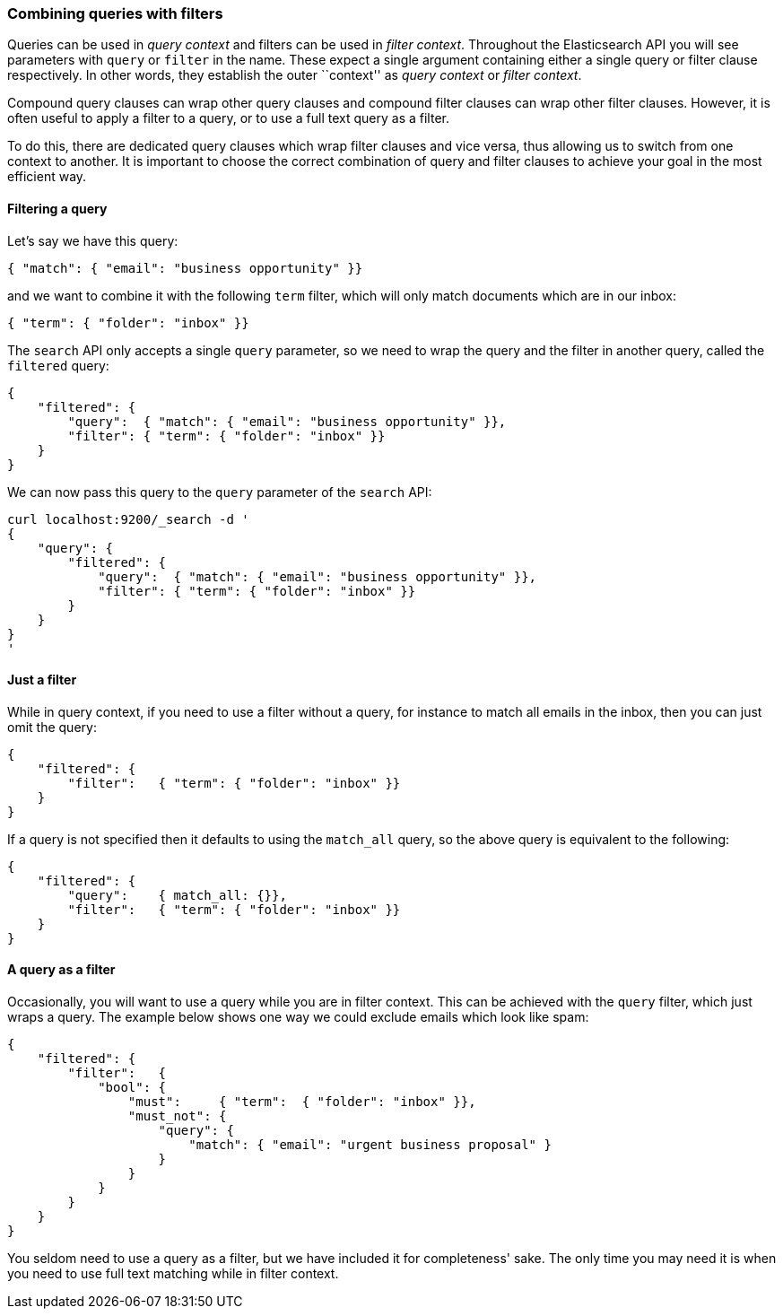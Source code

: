 === Combining queries with filters

Queries can be used in _query context_ and filters can be used
in _filter context_.  Throughout the Elasticsearch API you will see parameters
with `query` or `filter` in the name.  These
expect a single argument containing either a single query or filter clause
respectively. In other words, they establish the
outer ``context'' as _query context_ or _filter context_.

Compound query clauses can wrap other query clauses and compound
filter clauses can wrap other filter clauses. However, it is often
useful to apply a filter to a query, or to use a full text query as a filter.

To do this, there are dedicated query clauses which wrap filter clauses and
vice versa, thus allowing us to switch from one context to another. It is
important to choose the correct combination of query and filter clauses
to achieve your goal in the most efficient way.

==== Filtering a query

Let's say we have this query:

   { "match": { "email": "business opportunity" }}

and we want to combine it with the following `term` filter, which will
only match documents which are in our inbox:

    { "term": { "folder": "inbox" }}

The `search` API only accepts a single `query` parameter, so we need
to wrap the query and the filter in another query, called the `filtered`
query:

    {
        "filtered": {
            "query":  { "match": { "email": "business opportunity" }},
            "filter": { "term": { "folder": "inbox" }}
        }
    }

We can now pass this query to the `query` parameter of the `search` API:

    curl localhost:9200/_search -d '
    {
        "query": {
            "filtered": {
                "query":  { "match": { "email": "business opportunity" }},
                "filter": { "term": { "folder": "inbox" }}
            }
        }
    }
    '

==== Just a filter

While in query context, if you need to use a filter without a query, for
instance to match all emails in the inbox, then you can just omit the
query:

    {
        "filtered": {
            "filter":   { "term": { "folder": "inbox" }}
        }
    }

If a query is not specified then it defaults to using the `match_all` query, so
the above query is equivalent to the following:

    {
        "filtered": {
            "query":    { match_all: {}},
            "filter":   { "term": { "folder": "inbox" }}
        }
    }

==== A query as a filter

Occasionally, you will want to use a query while you are in filter context.
This can be achieved with the `query` filter, which just wraps a query.
The example below shows one way we could exclude emails which look like spam:


    {
        "filtered": {
            "filter":   {
                "bool": {
                    "must":     { "term":  { "folder": "inbox" }},
                    "must_not": {
                        "query": {
                            "match": { "email": "urgent business proposal" }
                        }
                    }
                }
            }
        }
    }

You seldom need to use a query as a filter, but we have included it for
completeness' sake.  The only time you may need it is when you need to use
full text matching while in filter context.

